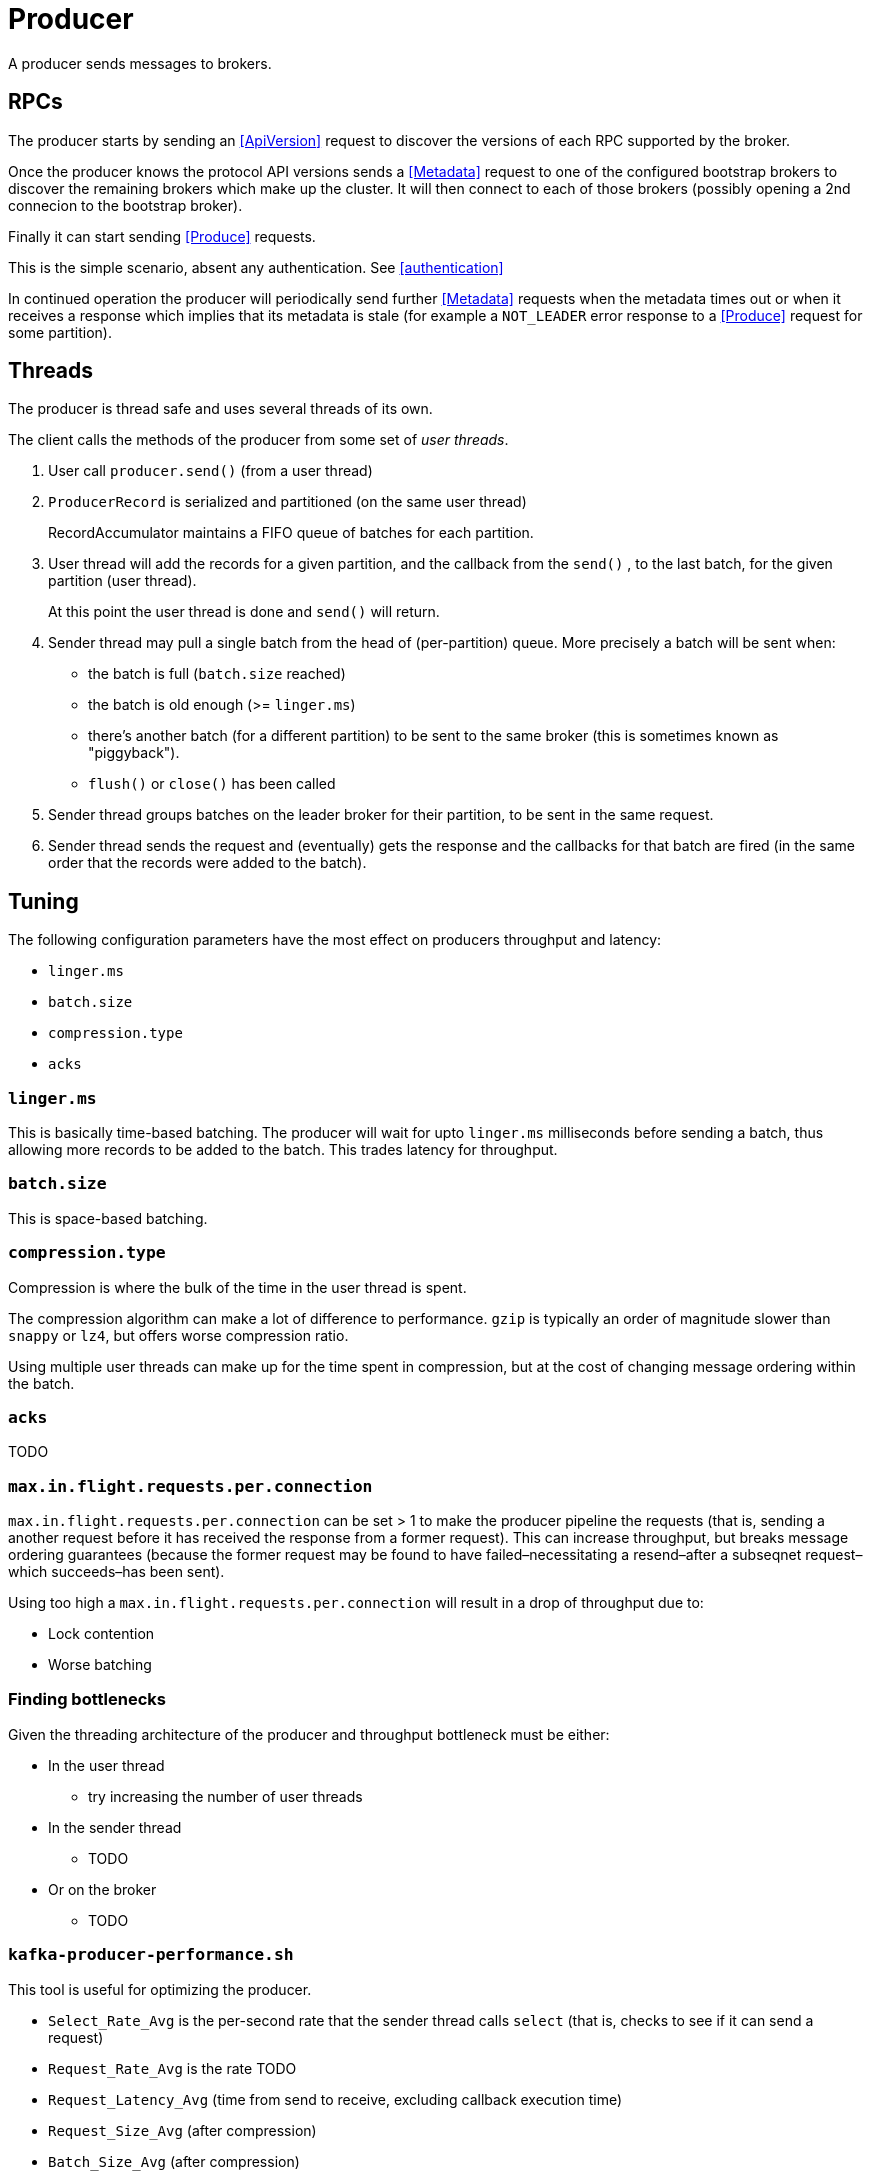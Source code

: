 [id=producer]
# Producer

A producer sends messages to brokers.

[id=producer-rpcs]
## RPCs

The producer starts by sending an <<ApiVersion>> request to discover the versions of each RPC supported by the broker.

Once the producer knows the protocol API versions sends a <<Metadata>> request to one of the configured bootstrap brokers to discover the remaining brokers which make up the cluster. It will then connect to each of those brokers (possibly opening a 2nd connecion to the bootstrap broker).

Finally it can start sending <<Produce>> requests.

This is the simple scenario, absent any authentication. See <<authentication>>

In continued operation the producer will periodically send further <<Metadata>> requests when the metadata times out or when it receives a response which implies that its metadata is stale (for example a `NOT_LEADER` error response to a <<Produce>> request for some partition).

[id=producer-threads]
## Threads

The producer is thread safe and uses several threads of its own.

The client calls the methods of the producer from some set of _user threads_.

1. User call `producer.send()` (from a user thread)
2. `ProducerRecord` is serialized and partitioned (on the same user thread)
+
RecordAccumulator maintains a FIFO queue of batches for each partition.

3. User thread will add the records for a given partition, and the callback from the `send()` , to the last batch, for the given partition (user thread).
+
At this point the user thread is done and `send()` will return.

4. Sender thread may pull a single batch from the head of (per-partition) queue. More precisely a batch will be sent when:
+
* the batch is full (`batch.size` reached)
* the batch is old enough (>= `linger.ms`)
* there's another batch (for a different partition) to be sent to the same broker (this is sometimes known as "piggyback").
* `flush()` or `close()` has been called

5. Sender thread groups batches on the leader broker for their partition, to be sent in the same request.
6. Sender thread sends the request and (eventually) gets the response and the callbacks for that batch are fired (in the same order that the records were added to the batch).


[id=producer-tuning]
## Tuning

The following configuration parameters have the most effect on producers throughput and latency:

* `linger.ms`
* `batch.size`
* `compression.type`
* `acks`

### `linger.ms`

This is basically time-based batching. The producer will wait for upto `linger.ms` milliseconds before sending a batch, thus allowing more records to be added to the batch. This trades latency for throughput.

### `batch.size`

This is space-based batching. 

### `compression.type`

Compression is where the bulk of the time in the user thread is spent.

The compression algorithm can make a lot of difference to performance.
`gzip` is typically an order of magnitude slower than `snappy` or `lz4`, but offers worse compression ratio.

Using multiple user threads can make up for the time spent in compression, but at the cost of changing message ordering within the batch.

### `acks`

TODO

### `max.in.flight.requests.per.connection`

`max.in.flight.requests.per.connection` can be set > 1 to make the producer
pipeline the requests (that is, sending a another request before it has received the response from a former request). This can increase throughput, but breaks message ordering guarantees (because the former request may be found to have failed–necessitating a resend–after a subseqnet request–which succeeds–has been sent).

Using too high a `max.in.flight.requests.per.connection` will result in a drop of throughput due to:

* Lock contention
* Worse batching


### Finding bottlenecks

Given the threading architecture of the producer and throughput bottleneck must be either:

* In the user thread
  -  try increasing the number of user threads
* In the sender thread
  - TODO
* Or on the broker
  - TODO


### `kafka-producer-performance.sh`

This tool is useful for optimizing the producer.

* `Select_Rate_Avg` is the per-second rate that the sender thread calls `select` (that is, checks to see if it can send a request)
* `Request_Rate_Avg` is the rate TODO
* `Request_Latency_Avg` (time from send to receive, excluding callback execution time)
* `Request_Size_Avg` (after compression)
* `Batch_Size_Avg` (after compression)
* `Records_Per_Request_Avg`
* `Record_Queue_Time_Avg`
* `Compression_Rate_Avg`

### Formulas

1. Throughput_Avg ≅ Request_Rate_Avg × Request_Size_Avg / Compression_Rate_Avg 

2. Request_Size_Avg ≅ Records_Per_Request_Avg × Record_Size × Compression_Rate_Avg + Request_Overhead

3. Request_Rate_Upper_limit ≅ (1000/ Request_Latency_Avg) * Num_Brokers

4. Latency_Avg ≅ (Record_QueueTime_Avg / 2) + Request_Latency_Avg + Callback_Latency

So when trying to increase throughput, (1) tells us we need to either increase the request rate or the request size, or decrease the compression rate.

(3) allows us to compare a theoretical maximum for request rate with a measures value, If those are close then attention turns to the request size.

We can do that by:

* Having a bigger batch:
    - using more user threads so each batch is fuller. Lock contention between the sender threads places a limit on how much this scales.
    - increasing `linger.ms`. This doesn't always work because although it can improve the compression ratio, the extra time to do the compression is more than enough to make overall throughput worse.
* increasing #partitions

## Performance on the broker

Assuming `acks=all` the time spent handling a producer request on the leader is the sum of:

1. Network send time (producer to leader)
2. Leader ProduceRequest queue time
3. Time for the leader to append to its local log.
4. Time while the leader is waiting for `min.in.sync.replicas` followers to append to their logs.
5. Time in the ProduceResponse queue
6. Network send time (leader to producer)

(4) is the biggest overhead.


1. Follower sends fetch request to leader
2. Leader responds
3. Follower appends to log
4. Follower sends fetch request to leader.
5. When the leader receives this fetch request that implies the follower has successfully appended the messages in in 3. So the per follower high water mark is incremented.

The leader must do this for partition with a topic having `acks=all` in a ProduceRequest before it can send the ProduceResponse.


Replication is not ProduceRequest aware. It takes multiple fetches.

We can decrease the replication time by increasing `new.replica.fetchers` to fetch in parallel. The partitions are partitioned between the replica fetchers.

`new.replica.fetchers` it the number fo fetcher for each (remote) broker, so the total number of fetcher threads in each brokers scales are the product of `new.replica.fetchers` and cluster size.

https://www.youtube.com/watch?v=oQe7PpDDdzA
